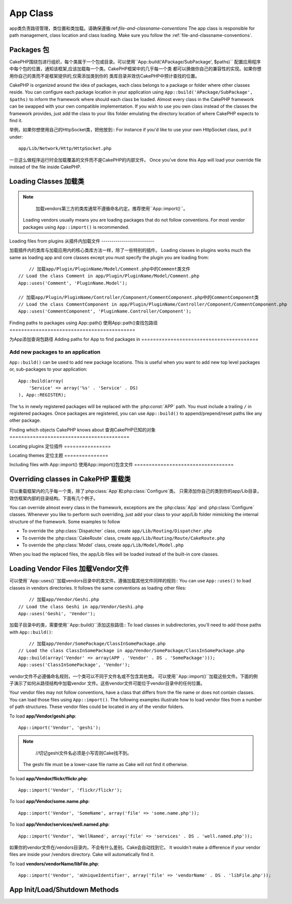 App Class
#########

.. php:class:: App

app类负责路径管理，类位置和类加载。请确保遵循:ref:`file-and-classname-conventions`
The app class is responsible for path management, class location and class loading.
Make sure you follow the :ref:`file-and-classname-conventions`.

Packages 包
========

CakePHP围绕包进行组织，每个类属于一个包或目录。可以使用``App::build('APackage/SubPackage', $paths)``
配置应用程序中每个包的位置，通知该框架,应该加载每一个类。CakePHP框架中的几乎每一个类
都可以换做你自己的兼容性的实现。如果你想用你自己的类而不是框架提供的,仅需添加类到你的
类库目录并效仿CakePHP中预计查找的位置。

CakePHP is organized around the idea of packages, each class belongs to a
package or folder where other classes reside. You can configure each package
location in your application using ``App::build('APackage/SubPackage', $paths)``
to inform the framework where should each class be loaded. Almost every class in
the CakePHP framework can be swapped with your own compatible implementation. If
you wish to use you own class instead of the classes the framework provides,
just add the class to your libs folder emulating the directory location of where
CakePHP expects to find it.

举例，如果你想使用自己的HttpSocket类，把他放到::
For instance if you'd like to use your own HttpSocket class, put it under::

    app/Lib/Network/Http/HttpSocket.php

一旦这么做程序运行时会加载覆盖的文件而不是CakePHP的内部文件。
Once you've done this App will load your override file instead of the file
inside CakePHP.

Loading Classes 加载类
===============

.. php:staticmethod:: uses(string $class, string $package)

    :rtype: void

    CakePHP使用类的延迟加载，然而在autoloader执行前，需要告诉应用程序,
    在哪里可以找到你的类文件。通过告诉应用程序,一个类在哪个包中可以找到,使得能够
    正确地定位文件和加载第一次使用一个类。

    Classes are lazily loaded in CakePHP, however before the autoloader
    can find your classes you need to tell App, where it can find the files.
    By telling App which package a class can be found in, it can properly locate
    the file and load it the first time a class is used.

    几个公共类型类的例子:
    Some examples for common types of classes are:

    Controller
        ``App::uses('PostsController', 'Controller');``
    Component
        ``App::uses('AuthComponent', 'Controller/Component');``
    Model
        ``App::uses('MyModel', 'Model');``
    Behaviors
        ``App::uses('TreeBehavior', 'Model/Behavior');``
    Views
        ``App::uses('ThemeView', 'View');``
    Helpers
        ``App::uses('HtmlHelper', 'View/Helper');``
    Libs
        ``App::uses('PaymentProcessor', 'Lib');``
    Vendors
        ``App::uses('Textile', 'Vendor');``
    Utility
        ``App::uses('String', 'Utility');``

    所以基本上第二个参数应该匹配类文件的目录在核心或应用程序的路径。
    So basically the second param should simply match the folder path of the class file in core or app.

.. note::

	加载vendors第三方的类库通常不遵循命名约定。推荐使用``App::import()``。
    Loading vendors usually means you are loading packages that do not follow
    conventions. For most vendor packages using ``App::import()`` is
    recommended.

Loading files from plugins
从插件内加载文件
--------------------------

加载插件内的类库与加载应用内的核心类库方法一样，除了一些特别的插件。
Loading classes in plugins works much the same as loading app and
core classes except you must specify the plugin you are loading
from::

	// 加载app/Plugin/PluginName/Model/Comment.php中的Comment类文件
    // Load the class Comment in app/Plugin/PluginName/Model/Comment.php
    App::uses('Comment', 'PluginName.Model');

    // 加载app/Plugin/PluginName/Controller/Component/CommentComponent.php中的CommentComponent类
    // Load the class CommentComponent in app/Plugin/PluginName/Controller/Component/CommentComponent.php
    App::uses('CommentComponent', 'PluginName.Controller/Component');


Finding paths to packages using App::path()
使用App::path()查找包路径
===========================================

.. php:staticmethod:: path(string $package, string $plugin = null)

    :rtype: array

    Used to read information stored path::

    	// 返回应用程序中的模型路径
        // return the model paths in your application
        App::path('Model');

    这可以针对所有的包分开你的应用程序。还可以为一个插件获取路径::
    This can be done for all packages that are apart of your application. You
    can also fetch paths for a plugin::

        // return the component paths in DebugKit
        App::path('Component', 'DebugKit');

.. php:staticmethod:: paths( )

    :rtype: array

    // 从App中得到所有当前加载的路径。用于检查或存储App已知的所有路径。
    Get all the currently loaded paths from App. Useful for inspecting or
    storing all paths App knows about. For a paths to a specific package
    use :php:meth:`App::path()`

.. php:staticmethod:: core(string $package)

    :rtype: array

    查询CakePHP内包中的路径。
    Used for finding the path to a package inside CakePHP::

    	// 获取缓存引擎的路径
        // Get the path to Cache engines.
        App::core('Cache/Engine');

.. php:staticmethod:: location(string $className)

    :rtype: string

    //返回类所在位置的包名
    Returns the package name where a class was defined to be located at.

为App添加查询包路径
Adding paths for App to find packages in
========================================

.. php:staticmethod:: build(array $paths = array(), mixed $mode = App::PREPEND)

    :rtype: void

    Sets up each package location on the file system. You can configure multiple
    search paths for each package, those will be used to look for files one
    folder at a time in the specified order. All paths should be terminated
    with a directory separator.

    Adding additional controller paths for example would alter where CakePHP
    looks for controllers. This allows you to split your application up across
    the filesystem.

    Usage::

        //will setup a new search path for the Model package
        App::build(array('Model' => array('/a/full/path/to/models/')));

        //will setup the path as the only valid path for searching models
        App::build(array('Model' => array('/path/to/models/')), App::RESET);

        //will setup multiple search paths for helpers
        App::build(array('View/Helper' => array('/path/to/helpers/', '/another/path/')));


    If reset is set to true, all loaded plugins will be forgotten and they will
    be needed to be loaded again.

    Examples::

        App::build(array('controllers' => array('/full/path/to/controllers')));
        //becomes
        App::build(array('Controller' => array('/full/path/to/Controller')));

        App::build(array('helpers' => array('/full/path/to/views/helpers')));
        //becomes
        App::build(array('View/Helper' => array('/full/path/to/View/Helper')));

    .. versionchanged:: 2.0
        ``App::build()`` will not merge app paths with core paths anymore.


.. _app-build-register:

Add new packages to an application
----------------------------------

``App::build()`` can be used to add new package locations.  This is useful
when you want to add new top level packages or, sub-packages to your
application::

    App::build(array(
        'Service' => array('%s' . 'Service' . DS)
    ), App::REGISTER);

The ``%s`` in newly registered packages will be replaced with the
:php:const:`APP` path.  You must include a trailing ``/`` in registered
packages.  Once packages are registered, you can use ``App::build()`` to
append/prepend/reset paths like any other package.

.. versionchanged:: 2.1
    Registering packages was added in 2.1

Finding which objects CakePHP knows about
查询CakePHP已知的对象
=========================================

.. php:staticmethod:: objects(string $type, mixed $path = null, boolean $cache = true)

    :rtype: mixed Returns an array of objects of the given type or false if incorrect.

    查询已知的对象，举例可以使用``App::objects('Controller')``获得程序中所有的控制器
    You can find out which objects App knows about using
    ``App::objects('Controller')`` for example to find which application controllers
    App knows about.

    Example usage::

        //returns array('DebugKit', 'Blog', 'User');
        App::objects('plugin');

        //returns array('PagesController', 'BlogController');
        App::objects('Controller');

    使用插件点语法搜索插件中的对象。
    You can also search only within a plugin's objects by using the plugin dot syntax.::

        // returns array('MyPluginPost', 'MyPluginComment');
        App::objects('MyPlugin.Model');

    .. versionchanged:: 2.0

    1. 当空值或非法类型返回``array()``而不是false
    2. 不在返回核心对象，``App::objects('core')``将返回``array()``
    3. 返回完成的类名

    1. Returns ``array()`` instead of false for empty results or invalid types
    2. Does not return core objects anymore, ``App::objects('core')`` will
       return ``array()``.
    3. Returns the complete class name

Locating plugins
定位插件
================

.. php:staticmethod:: pluginPath(string $plugin)

    :rtype: string

    插件同样可以使用App定位。使用``App::pluginPath('DebugKit');``。举例，获得DebugKit的全路径。
    Plugins can be located with App as well. Using ``App::pluginPath('DebugKit');``
    for example, will give you the full path to the DebugKit plugin::

        $path = App::pluginPath('DebugKit');

Locating themes
定位主题
===============

.. php:staticmethod:: themePath(string $theme)

    :rtype: string

    ``App::themePath('purple');``查询主题，会返回名字为`purple`主题的全路径。
    Themes can be found ``App::themePath('purple');``, would give the full path to the
    `purple` theme.

.. _app-import:

Including files with App::import()
使用App::import()包含文件
==================================

.. php:staticmethod:: import(mixed $type = null, string $name = null, mixed $parent = true, array $search = array(), string $file = null, boolean $return = false)

    :rtype: boolean

	乍一看``App::import``看起来复杂,但是在大多数情况下只需两个参数。
    At first glance ``App::import`` seems complex, however in most use
    cases only 2 arguments are required.

    .. note::

    	这个方法等价于``require``加载文件。
    	重要的是要意识到类随后需要被初始化。
        This method is equivalent to ``require``'ing the file.
        It is important to realize that the class subsequently needs to be initialized.

    ::

    	// 等价于require('Controller/UsersController.php');
        // The same as require('Controller/UsersController.php');
        App::import('Controller', 'Users');

        // 需要加载这个类
        // We need to load the class
        $Users = new UsersController();

        // 如果我们需要模型关联，组件，等
        // If we want the model associations, components, etc to be loaded
        $Users->constructClasses();

     **过去使用App::import('Core', $class)加载所有的类，现在可以使用App::uses()。这个改变可以
     使框架性能提升。**

    **All classes that were loaded in the past using App::import('Core', $class) will need to be
    loaded using App::uses() referring to the correct package. This change has provided large
    performance gains to the framework.**

    .. versionchanged:: 2.0

    * 该方法不再递归寻找类，要严格使用:php:meth:`App::build()`中指定的路径值。
    * 使用``App::import('Component', 'Component')``不在生效，要使用
      ``App::uses('Component', 'Controller');``.
    * 不能再使用 ``App::import('Lib', 'CoreClass');`` 去加载核心类了。
    * 引入一个不存在的文件，传入``$name`或``$file``一个错误的类型或包名，或空值。会返回false。
    * ``App::import('Core', 'CoreClass')`` 不再支持, 而换成
      :php:meth:`App::uses()`。
    * 加载Vendor文件不再递归查询vendors目录，不会像之前那样将文件名转成下划线的格式。

    * The method no longer looks for classes recursively, it strictly uses the values for the
      paths defined in :php:meth:`App::build()`
    * It will not be able to load ``App::import('Component', 'Component')`` use
      ``App::uses('Component', 'Controller');``.
    * Using ``App::import('Lib', 'CoreClass');`` to load core classes is no longer possible.
    * Importing a non-existent file, supplying a wrong type or package name, or
      null values for ``$name`` and ``$file`` parameters will result in a false return
      value.
    * ``App::import('Core', 'CoreClass')`` is no longer supported, use
      :php:meth:`App::uses()` instead and let the class autoloading do the rest.
    * Loading Vendor files does not look recursively in the vendors folder, it
      will also not convert the file to underscored anymore as it did in the
      past.

Overriding classes in CakePHP 重载类
=============================

可以重载框架内的几乎每一个类，除了:php:class:`App`和:php:class:`Configure`类。
只需添加你自己的类到你的app/Lib目录，效仿框架内部的目录结构。下面有几个例子。

You can override almost every class in the framework, exceptions are the
:php:class:`App` and :php:class:`Configure` classes. Whenever you like to
perform such overriding, just add your class to your app/Lib folder mimicking
the internal structure of the framework.  Some examples to follow

* To override the :php:class:`Dispatcher` class, create ``app/Lib/Routing/Dispatcher.php``
* To override the :php:class:`CakeRoute` class, create ``app/Lib/Routing/Route/CakeRoute.php``
* To override the :php:class:`Model` class, create ``app/Lib/Model/Model.php``

When you load the replaced files, the app/Lib files will be loaded instead of
the built-in core classes.

Loading Vendor Files  加载Vendor文件
====================

可以使用``App::uses()``加载vendors目录中的类文件。遵循加载其他文件同样的规则::
You can use ``App::uses()`` to load classes in vendors directories. It follows
the same conventions as loading other files::

	// 加载app/Vendor/Geshi.php
    // Load the class Geshi in app/Vendor/Geshi.php
    App::uses('Geshi', 'Vendor');

加载子目录中的类，需要使用``App::build()``添加这些路径::
To load classes in subdirectories, you'll need to add those paths
with ``App::build()``::

	// 加载app/Vendor/SomePackage/ClassInSomePackage.php
    // Load the class ClassInSomePackage in app/Vendor/SomePackage/ClassInSomePackage.php
    App::build(array('Vendor' => array(APP . 'Vendor' . DS . 'SomePackage')));
    App::uses('ClassInSomePackage', 'Vendor');

vendor文件不必遵循命名规则，一个类可以不同于文件名或不包含其他类。
可以使用``App::import()``加载这些文件。下面的例子演示了如何从路径结构中加载vendor
文件。这些vendor文件可能位于vendor目录中的任何位置。

Your vendor files may not follow conventions, have a class that differs from
the file name or does not contain classes. You can load those files using
``App::import()``. The following examples illustrate how to load vendor
files from a number of path structures. These vendor files could be located in
any of the vendor folders.

To load **app/Vendor/geshi.php**::

    App::import('Vendor', 'geshi');

.. note::

	//切记geshi文件名必须是小写否则Cake找不到。
    The geshi file must be a lower-case file name as Cake will not
    find it otherwise.

To load **app/Vendor/flickr/flickr.php**::

    App::import('Vendor', 'flickr/flickr');

To load **app/Vendor/some.name.php**::

    App::import('Vendor', 'SomeName', array('file' => 'some.name.php'));

To load **app/Vendor/services/well.named.php**::

    App::import('Vendor', 'WellNamed', array('file' => 'services' . DS . 'well.named.php'));

如果你的vendor文件在/vendors目录内，不会有什么差别。Cake会自动找到它。
It wouldn't make a difference if your vendor files are inside your /vendors
directory. Cake will automatically find it.

To load **vendors/vendorName/libFile.php**::

    App::import('Vendor', 'aUniqueIdentifier', array('file' => 'vendorName' . DS . 'libFile.php'));

App Init/Load/Shutdown Methods
==============================

.. php:staticmethod:: init( )

    :rtype: void

    初始化缓存，注册关闭函数。
    Initializes the cache for App, registers a shutdown function.

.. php:staticmethod:: load(string $className)

    :rtype: boolean

    Method to handle the automatic class loading. It will look for each class'
    package defined using :php:meth:`App::uses()` and with this information it
    will resolve the package name to a full path to load the class from. File
    name for each class should follow the class name. For instance, if a class
    is name ``MyCustomClass`` the file name should be ``MyCustomClass.php``

.. php:staticmethod:: shutdown( )

    :rtype: void

    Object destructor. Writes cache file if changes have been made to the
    ``$_map``.

.. meta::
    :title lang=en: App Class
    :keywords lang=en: compatible implementation,model behaviors,path management,loading files,php class,class loading,model behavior,class location,component model,management class,autoloader,classname,directory location,override,conventions,lib,textile,cakephp,php classes,loaded
